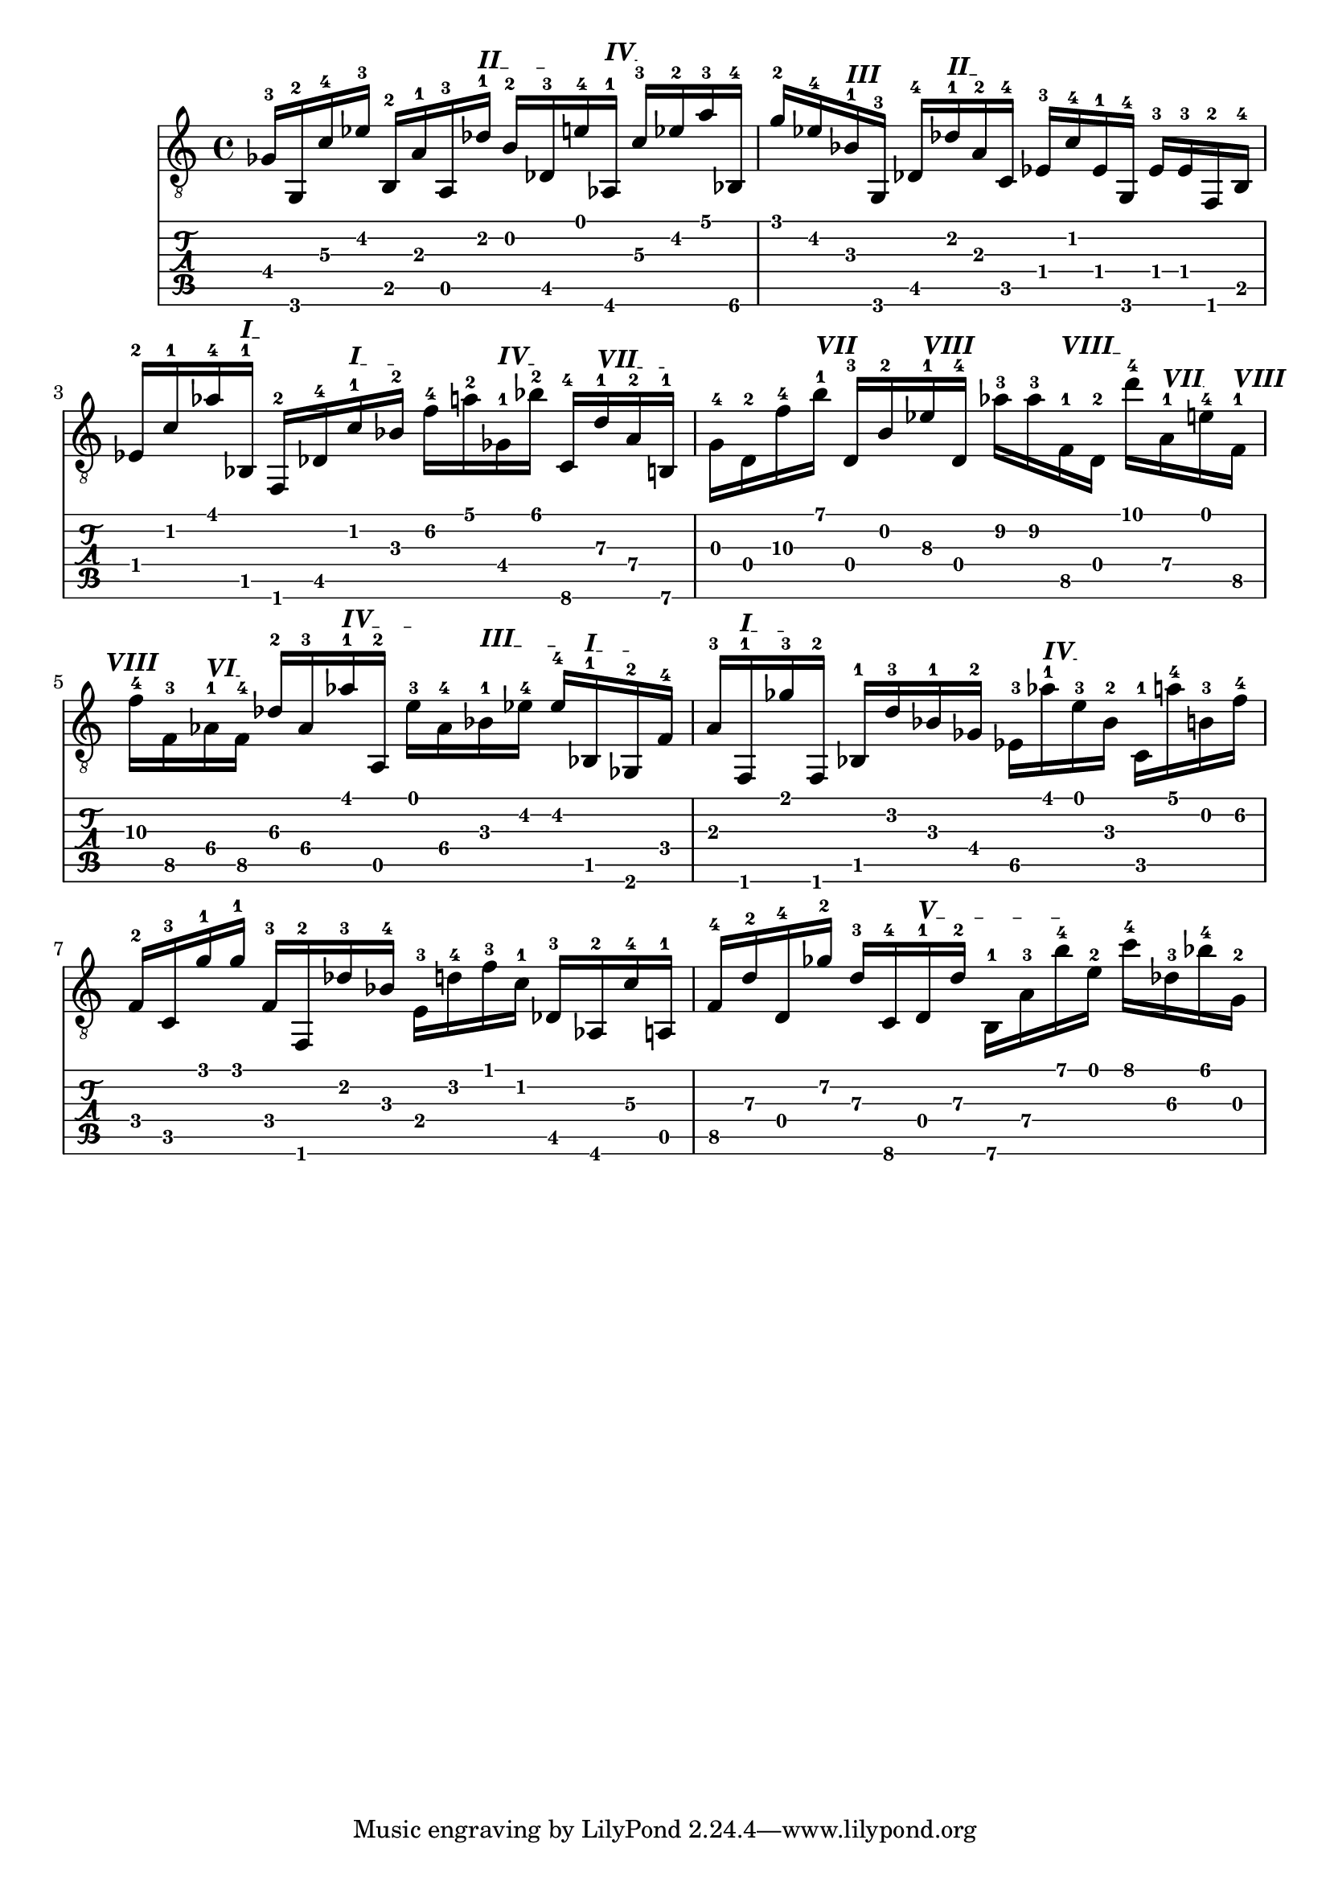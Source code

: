 \version "2.18.2"
\score {
<<
\new Voice {
\override TextScript.size = #'1.5
\override TextScript.fret-diagram-details.finger-code = #'in-dot
\absolute {
	\clef "treble_8"
\set TabStaff.minimumFret = #4
< ges-3 >16 \stopTextSpan
\set TabStaff.minimumFret = #3
< g,-2 >16 \stopTextSpan
\set TabStaff.minimumFret = #5
< c'-4 >16 \stopTextSpan
\set TabStaff.minimumFret = #4
< ees'-3 >16 \stopTextSpan
\set TabStaff.minimumFret = #2
< b,-2 >16
\set TabStaff.minimumFret = #2
< a-1 >16 \stopTextSpan
\set TabStaff.minimumFret = #5
< a,-3 >16 \stopTextSpan

\override TextSpanner.bound-details.left.text = \markup { \bold II }
\set TabStaff.minimumFret = #2
< des'-1 >16 \startTextSpan \stopTextSpan
\set TabStaff.minimumFret = #4
< b-2 >16
\set TabStaff.minimumFret = #4
< des-3 >16 \stopTextSpan
\set TabStaff.minimumFret = #5
< e'-4 >16 \stopTextSpan

\override TextSpanner.bound-details.left.text = \markup { \bold IV }
\set TabStaff.minimumFret = #4
< aes,-1 >16 \startTextSpan \stopTextSpan
\set TabStaff.minimumFret = #5
< c'-3 >16 \stopTextSpan
\set TabStaff.minimumFret = #4
< ees'-2 >16 \stopTextSpan
\set TabStaff.minimumFret = #5
< a'-3 >16 \stopTextSpan
\set TabStaff.minimumFret = #6
< bes,-4 >16 \stopTextSpan
\set TabStaff.minimumFret = #3
< g'-2 >16 \stopTextSpan
\set TabStaff.minimumFret = #4
< ees'-4 >16 \stopTextSpan

\override TextSpanner.bound-details.left.text = \markup { \bold III }
\set TabStaff.minimumFret = #3
< bes-1 >16 \startTextSpan
\set TabStaff.minimumFret = #3
< g,-3 >16 \stopTextSpan
\set TabStaff.minimumFret = #4
< des-4 >16 \stopTextSpan

\override TextSpanner.bound-details.left.text = \markup { \bold II }
\set TabStaff.minimumFret = #2
< des'-1 >16 \startTextSpan
\set TabStaff.minimumFret = #2
< a-2 >16 \stopTextSpan
\set TabStaff.minimumFret = #3
< c-4 >16 \stopTextSpan
\set TabStaff.minimumFret = #1
< ees-3 >16
\set TabStaff.minimumFret = #1
< c'-4 >16
\set TabStaff.minimumFret = #1
< ees-1 >16 \stopTextSpan
\set TabStaff.minimumFret = #3
< g,-4 >16 \stopTextSpan
\set TabStaff.minimumFret = #1
< ees-3 >16
\set TabStaff.minimumFret = #1
< ees-3 >16
\set TabStaff.minimumFret = #1
< f,-2 >16 \stopTextSpan
\set TabStaff.minimumFret = #2
< b,-4 >16 \stopTextSpan
\set TabStaff.minimumFret = #1
< ees-2 >16
\set TabStaff.minimumFret = #1
< c'-1 >16 \stopTextSpan
\set TabStaff.minimumFret = #4
< aes'-4 >16 \stopTextSpan

\override TextSpanner.bound-details.left.text = \markup { \bold I }
\set TabStaff.minimumFret = #1
< bes,-1 >16 \startTextSpan
\set TabStaff.minimumFret = #1
< f,-2 >16 \stopTextSpan
\set TabStaff.minimumFret = #4
< des-4 >16 \stopTextSpan

\override TextSpanner.bound-details.left.text = \markup { \bold I }
\set TabStaff.minimumFret = #1
< c'-1 >16 \startTextSpan \stopTextSpan
\set TabStaff.minimumFret = #3
< bes-2 >16 \stopTextSpan
\set TabStaff.minimumFret = #6
< f'-4 >16 \stopTextSpan
\set TabStaff.minimumFret = #5
< a'-2 >16 \stopTextSpan

\override TextSpanner.bound-details.left.text = \markup { \bold IV }
\set TabStaff.minimumFret = #4
< ges-1 >16 \startTextSpan \stopTextSpan
\set TabStaff.minimumFret = #6
< bes'-2 >16 \stopTextSpan
\set TabStaff.minimumFret = #8
< c-4 >16 \stopTextSpan

\override TextSpanner.bound-details.left.text = \markup { \bold VII }
\set TabStaff.minimumFret = #7
< d'-1 >16 \startTextSpan
\set TabStaff.minimumFret = #7
< a-2 >16
\set TabStaff.minimumFret = #7
< b,-1 >16 \stopTextSpan
\set TabStaff.minimumFret = #10
< g-4 >16
\set TabStaff.minimumFret = #10
< d-2 >16
\set TabStaff.minimumFret = #10
< f'-4 >16 \stopTextSpan

\override TextSpanner.bound-details.left.text = \markup { \bold VII }
\set TabStaff.minimumFret = #7
< b'-1 >16 \startTextSpan \stopTextSpan
\set TabStaff.minimumFret = #10
< d-3 >16 \stopTextSpan
\set TabStaff.minimumFret = #9
< b-2 >16 \stopTextSpan

\override TextSpanner.bound-details.left.text = \markup { \bold VIII }
\set TabStaff.minimumFret = #8
< ees'-1 >16 \startTextSpan \stopTextSpan
\set TabStaff.minimumFret = #10
< d-4 >16 \stopTextSpan
\set TabStaff.minimumFret = #9
< aes'-3 >16
\set TabStaff.minimumFret = #9
< aes'-3 >16 \stopTextSpan

\override TextSpanner.bound-details.left.text = \markup { \bold VIII }
\set TabStaff.minimumFret = #8
< f-1 >16 \startTextSpan \stopTextSpan
\set TabStaff.minimumFret = #10
< d-2 >16
\set TabStaff.minimumFret = #10
< d''-4 >16 \stopTextSpan

\override TextSpanner.bound-details.left.text = \markup { \bold VII }
\set TabStaff.minimumFret = #7
< a-1 >16 \startTextSpan \stopTextSpan
\set TabStaff.minimumFret = #9
< e'-4 >16 \stopTextSpan

\override TextSpanner.bound-details.left.text = \markup { \bold VIII }
\set TabStaff.minimumFret = #8
< f-1 >16 \startTextSpan \stopTextSpan
\break

\set TabStaff.minimumFret = #10
< f'-4 >16 \stopTextSpan
\set TabStaff.minimumFret = #8
< f-3 >16 \stopTextSpan

\override TextSpanner.bound-details.left.text = \markup { \bold VI }
\set TabStaff.minimumFret = #6
< aes-1 >16 \startTextSpan \stopTextSpan
\set TabStaff.minimumFret = #8
< f-4 >16 \stopTextSpan
\set TabStaff.minimumFret = #6
< des'-2 >16
\set TabStaff.minimumFret = #6
< aes-3 >16 \stopTextSpan

\override TextSpanner.bound-details.left.text = \markup { \bold IV }
\set TabStaff.minimumFret = #4
< aes'-1 >16 \startTextSpan \stopTextSpan
\set TabStaff.minimumFret = #5
< a,-2 >16
\set TabStaff.minimumFret = #5
< e'-3 >16 \stopTextSpan
\set TabStaff.minimumFret = #6
< aes-4 >16 \stopTextSpan

\override TextSpanner.bound-details.left.text = \markup { \bold III }
\set TabStaff.minimumFret = #3
< bes-1 >16 \startTextSpan \stopTextSpan
\set TabStaff.minimumFret = #4
< ees'-4 >16
\set TabStaff.minimumFret = #4
< ees'-4 >16 \stopTextSpan

\override TextSpanner.bound-details.left.text = \markup { \bold I }
\set TabStaff.minimumFret = #1
< bes,-1 >16 \startTextSpan \stopTextSpan
\set TabStaff.minimumFret = #2
< ges,-2 >16 \stopTextSpan
\set TabStaff.minimumFret = #3
< f-4 >16 \stopTextSpan
\set TabStaff.minimumFret = #2
< a-3 >16 \stopTextSpan

\override TextSpanner.bound-details.left.text = \markup { \bold I }
\set TabStaff.minimumFret = #1
< f,-1 >16 \startTextSpan \stopTextSpan
\set TabStaff.minimumFret = #2
< ges'-3 >16 \stopTextSpan
\set TabStaff.minimumFret = #1
< f,-2 >16
\set TabStaff.minimumFret = #1
< bes,-1 >16 \stopTextSpan
\set TabStaff.minimumFret = #3
< d'-3 >16
\set TabStaff.minimumFret = #3
< bes-1 >16 \stopTextSpan
\set TabStaff.minimumFret = #4
< ges-2 >16 \stopTextSpan
\set TabStaff.minimumFret = #6
< ees-3 >16 \stopTextSpan

\override TextSpanner.bound-details.left.text = \markup { \bold IV }
\set TabStaff.minimumFret = #4
< aes'-1 >16 \startTextSpan \stopTextSpan
\set TabStaff.minimumFret = #5
< e'-3 >16 \stopTextSpan
\set TabStaff.minimumFret = #3
< bes-2 >16
\set TabStaff.minimumFret = #3
< c-1 >16 \stopTextSpan
\set TabStaff.minimumFret = #5
< a'-4 >16 \stopTextSpan
\set TabStaff.minimumFret = #4
< b-3 >16 \stopTextSpan
\set TabStaff.minimumFret = #6
< f'-4 >16 \stopTextSpan
\set TabStaff.minimumFret = #3
< f-2 >16
\set TabStaff.minimumFret = #3
< c-3 >16
\set TabStaff.minimumFret = #3
< g'-1 >16
\set TabStaff.minimumFret = #3
< g'-1 >16
\set TabStaff.minimumFret = #3
< f-3 >16 \stopTextSpan
\set TabStaff.minimumFret = #1
< f,-2 >16 \stopTextSpan
\set TabStaff.minimumFret = #2
< des'-3 >16 \stopTextSpan
\set TabStaff.minimumFret = #3
< bes-4 >16 \stopTextSpan
\set TabStaff.minimumFret = #2
< e-3 >16 \stopTextSpan
\set TabStaff.minimumFret = #3
< d'-4 >16 \stopTextSpan
\set TabStaff.minimumFret = #1
< f'-3 >16
\set TabStaff.minimumFret = #1
< c'-1 >16 \stopTextSpan
\set TabStaff.minimumFret = #4
< des-3 >16
\set TabStaff.minimumFret = #4
< aes,-2 >16 \stopTextSpan
\set TabStaff.minimumFret = #5
< c'-4 >16
\set TabStaff.minimumFret = #5
< a,-1 >16 \stopTextSpan
\set TabStaff.minimumFret = #8
< f-4 >16 \stopTextSpan
\set TabStaff.minimumFret = #7
< d'-2 >16 \stopTextSpan
\set TabStaff.minimumFret = #10
< d-4 >16 \stopTextSpan
\set TabStaff.minimumFret = #7
< ges'-2 >16
\set TabStaff.minimumFret = #7
< d'-3 >16 \stopTextSpan
\set TabStaff.minimumFret = #8
< c-4 >16 \stopTextSpan

\override TextSpanner.bound-details.left.text = \markup { \bold V }
\set TabStaff.minimumFret = #5
< d-1 >16 \startTextSpan \stopTextSpan
\set TabStaff.minimumFret = #7
< d'-2 >16
\set TabStaff.minimumFret = #7
< b,-1 >16
\set TabStaff.minimumFret = #7
< a-3 >16
\set TabStaff.minimumFret = #7
< b'-4 >16 \stopTextSpan
\set TabStaff.minimumFret = #5
< e'-2 >16 \stopTextSpan
\set TabStaff.minimumFret = #8
< c''-4 >16 \stopTextSpan
\set TabStaff.minimumFret = #6
< des'-3 >16
\set TabStaff.minimumFret = #6
< bes'-4 >16 \stopTextSpan
\set TabStaff.minimumFret = #5
< g-2 >16 \stopTextSpan
\break

}}
\new TabStaff {
\override TextScript.size = #'1.5
\override TextScript.fret-diagram-details.finger-code = #'in-dot
\absolute {
\set TabStaff.minimumFret = #4
< ges-3 >16 \stopTextSpan
\set TabStaff.minimumFret = #3
< g,-2 >16 \stopTextSpan
\set TabStaff.minimumFret = #5
< c'-4 >16 \stopTextSpan
\set TabStaff.minimumFret = #4
< ees'-3 >16 \stopTextSpan
\set TabStaff.minimumFret = #2
< b,-2 >16
\set TabStaff.minimumFret = #2
< a-1 >16 \stopTextSpan
\set TabStaff.minimumFret = #5
< a,-3 >16 \stopTextSpan

\override TextSpanner.bound-details.left.text = \markup { \bold II }
\set TabStaff.minimumFret = #2
< des'-1 >16 \startTextSpan \stopTextSpan
\set TabStaff.minimumFret = #4
< b-2 >16
\set TabStaff.minimumFret = #4
< des-3 >16 \stopTextSpan
\set TabStaff.minimumFret = #5
< e'-4 >16 \stopTextSpan

\override TextSpanner.bound-details.left.text = \markup { \bold IV }
\set TabStaff.minimumFret = #4
< aes,-1 >16 \startTextSpan \stopTextSpan
\set TabStaff.minimumFret = #5
< c'-3 >16 \stopTextSpan
\set TabStaff.minimumFret = #4
< ees'-2 >16 \stopTextSpan
\set TabStaff.minimumFret = #5
< a'-3 >16 \stopTextSpan
\set TabStaff.minimumFret = #6
< bes,-4 >16 \stopTextSpan
\set TabStaff.minimumFret = #3
< g'-2 >16 \stopTextSpan
\set TabStaff.minimumFret = #4
< ees'-4 >16 \stopTextSpan

\override TextSpanner.bound-details.left.text = \markup { \bold III }
\set TabStaff.minimumFret = #3
< bes-1 >16 \startTextSpan
\set TabStaff.minimumFret = #3
< g,-3 >16 \stopTextSpan
\set TabStaff.minimumFret = #4
< des-4 >16 \stopTextSpan

\override TextSpanner.bound-details.left.text = \markup { \bold II }
\set TabStaff.minimumFret = #2
< des'-1 >16 \startTextSpan
\set TabStaff.minimumFret = #2
< a-2 >16 \stopTextSpan
\set TabStaff.minimumFret = #3
< c-4 >16 \stopTextSpan
\set TabStaff.minimumFret = #1
< ees-3 >16
\set TabStaff.minimumFret = #1
< c'-4 >16
\set TabStaff.minimumFret = #1
< ees-1 >16 \stopTextSpan
\set TabStaff.minimumFret = #3
< g,-4 >16 \stopTextSpan
\set TabStaff.minimumFret = #1
< ees-3 >16
\set TabStaff.minimumFret = #1
< ees-3 >16
\set TabStaff.minimumFret = #1
< f,-2 >16 \stopTextSpan
\set TabStaff.minimumFret = #2
< b,-4 >16 \stopTextSpan
\set TabStaff.minimumFret = #1
< ees-2 >16
\set TabStaff.minimumFret = #1
< c'-1 >16 \stopTextSpan
\set TabStaff.minimumFret = #4
< aes'-4 >16 \stopTextSpan

\override TextSpanner.bound-details.left.text = \markup { \bold I }
\set TabStaff.minimumFret = #1
< bes,-1 >16 \startTextSpan
\set TabStaff.minimumFret = #1
< f,-2 >16 \stopTextSpan
\set TabStaff.minimumFret = #4
< des-4 >16 \stopTextSpan

\override TextSpanner.bound-details.left.text = \markup { \bold I }
\set TabStaff.minimumFret = #1
< c'-1 >16 \startTextSpan \stopTextSpan
\set TabStaff.minimumFret = #3
< bes-2 >16 \stopTextSpan
\set TabStaff.minimumFret = #6
< f'-4 >16 \stopTextSpan
\set TabStaff.minimumFret = #5
< a'-2 >16 \stopTextSpan

\override TextSpanner.bound-details.left.text = \markup { \bold IV }
\set TabStaff.minimumFret = #4
< ges-1 >16 \startTextSpan \stopTextSpan
\set TabStaff.minimumFret = #6
< bes'-2 >16 \stopTextSpan
\set TabStaff.minimumFret = #8
< c-4 >16 \stopTextSpan

\override TextSpanner.bound-details.left.text = \markup { \bold VII }
\set TabStaff.minimumFret = #7
< d'-1 >16 \startTextSpan
\set TabStaff.minimumFret = #7
< a-2 >16
\set TabStaff.minimumFret = #7
< b,-1 >16 \stopTextSpan
\set TabStaff.minimumFret = #10
< g-4 >16
\set TabStaff.minimumFret = #10
< d-2 >16
\set TabStaff.minimumFret = #10
< f'-4 >16 \stopTextSpan

\override TextSpanner.bound-details.left.text = \markup { \bold VII }
\set TabStaff.minimumFret = #7
< b'-1 >16 \startTextSpan \stopTextSpan
\set TabStaff.minimumFret = #10
< d-3 >16 \stopTextSpan
\set TabStaff.minimumFret = #9
< b-2 >16 \stopTextSpan

\override TextSpanner.bound-details.left.text = \markup { \bold VIII }
\set TabStaff.minimumFret = #8
< ees'-1 >16 \startTextSpan \stopTextSpan
\set TabStaff.minimumFret = #10
< d-4 >16 \stopTextSpan
\set TabStaff.minimumFret = #9
< aes'-3 >16
\set TabStaff.minimumFret = #9
< aes'-3 >16 \stopTextSpan

\override TextSpanner.bound-details.left.text = \markup { \bold VIII }
\set TabStaff.minimumFret = #8
< f-1 >16 \startTextSpan \stopTextSpan
\set TabStaff.minimumFret = #10
< d-2 >16
\set TabStaff.minimumFret = #10
< d''-4 >16 \stopTextSpan

\override TextSpanner.bound-details.left.text = \markup { \bold VII }
\set TabStaff.minimumFret = #7
< a-1 >16 \startTextSpan \stopTextSpan
\set TabStaff.minimumFret = #9
< e'-4 >16 \stopTextSpan

\override TextSpanner.bound-details.left.text = \markup { \bold VIII }
\set TabStaff.minimumFret = #8
< f-1 >16 \startTextSpan \stopTextSpan
\break

\set TabStaff.minimumFret = #10
< f'-4 >16 \stopTextSpan
\set TabStaff.minimumFret = #8
< f-3 >16 \stopTextSpan

\override TextSpanner.bound-details.left.text = \markup { \bold VI }
\set TabStaff.minimumFret = #6
< aes-1 >16 \startTextSpan \stopTextSpan
\set TabStaff.minimumFret = #8
< f-4 >16 \stopTextSpan
\set TabStaff.minimumFret = #6
< des'-2 >16
\set TabStaff.minimumFret = #6
< aes-3 >16 \stopTextSpan

\override TextSpanner.bound-details.left.text = \markup { \bold IV }
\set TabStaff.minimumFret = #4
< aes'-1 >16 \startTextSpan \stopTextSpan
\set TabStaff.minimumFret = #5
< a,-2 >16
\set TabStaff.minimumFret = #5
< e'-3 >16 \stopTextSpan
\set TabStaff.minimumFret = #6
< aes-4 >16 \stopTextSpan

\override TextSpanner.bound-details.left.text = \markup { \bold III }
\set TabStaff.minimumFret = #3
< bes-1 >16 \startTextSpan \stopTextSpan
\set TabStaff.minimumFret = #4
< ees'-4 >16
\set TabStaff.minimumFret = #4
< ees'-4 >16 \stopTextSpan

\override TextSpanner.bound-details.left.text = \markup { \bold I }
\set TabStaff.minimumFret = #1
< bes,-1 >16 \startTextSpan \stopTextSpan
\set TabStaff.minimumFret = #2
< ges,-2 >16 \stopTextSpan
\set TabStaff.minimumFret = #3
< f-4 >16 \stopTextSpan
\set TabStaff.minimumFret = #2
< a-3 >16 \stopTextSpan

\override TextSpanner.bound-details.left.text = \markup { \bold I }
\set TabStaff.minimumFret = #1
< f,-1 >16 \startTextSpan \stopTextSpan
\set TabStaff.minimumFret = #2
< ges'-3 >16 \stopTextSpan
\set TabStaff.minimumFret = #1
< f,-2 >16
\set TabStaff.minimumFret = #1
< bes,-1 >16 \stopTextSpan
\set TabStaff.minimumFret = #3
< d'-3 >16
\set TabStaff.minimumFret = #3
< bes-1 >16 \stopTextSpan
\set TabStaff.minimumFret = #4
< ges-2 >16 \stopTextSpan
\set TabStaff.minimumFret = #6
< ees-3 >16 \stopTextSpan

\override TextSpanner.bound-details.left.text = \markup { \bold IV }
\set TabStaff.minimumFret = #4
< aes'-1 >16 \startTextSpan \stopTextSpan
\set TabStaff.minimumFret = #5
< e'-3 >16 \stopTextSpan
\set TabStaff.minimumFret = #3
< bes-2 >16
\set TabStaff.minimumFret = #3
< c-1 >16 \stopTextSpan
\set TabStaff.minimumFret = #5
< a'-4 >16 \stopTextSpan
\set TabStaff.minimumFret = #4
< b-3 >16 \stopTextSpan
\set TabStaff.minimumFret = #6
< f'-4 >16 \stopTextSpan
\set TabStaff.minimumFret = #3
< f-2 >16
\set TabStaff.minimumFret = #3
< c-3 >16
\set TabStaff.minimumFret = #3
< g'-1 >16
\set TabStaff.minimumFret = #3
< g'-1 >16
\set TabStaff.minimumFret = #3
< f-3 >16 \stopTextSpan
\set TabStaff.minimumFret = #1
< f,-2 >16 \stopTextSpan
\set TabStaff.minimumFret = #2
< des'-3 >16 \stopTextSpan
\set TabStaff.minimumFret = #3
< bes-4 >16 \stopTextSpan
\set TabStaff.minimumFret = #2
< e-3 >16 \stopTextSpan
\set TabStaff.minimumFret = #3
< d'-4 >16 \stopTextSpan
\set TabStaff.minimumFret = #1
< f'-3 >16
\set TabStaff.minimumFret = #1
< c'-1 >16 \stopTextSpan
\set TabStaff.minimumFret = #4
< des-3 >16
\set TabStaff.minimumFret = #4
< aes,-2 >16 \stopTextSpan
\set TabStaff.minimumFret = #5
< c'-4 >16
\set TabStaff.minimumFret = #5
< a,-1 >16 \stopTextSpan
\set TabStaff.minimumFret = #8
< f-4 >16 \stopTextSpan
\set TabStaff.minimumFret = #7
< d'-2 >16 \stopTextSpan
\set TabStaff.minimumFret = #10
< d-4 >16 \stopTextSpan
\set TabStaff.minimumFret = #7
< ges'-2 >16
\set TabStaff.minimumFret = #7
< d'-3 >16 \stopTextSpan
\set TabStaff.minimumFret = #8
< c-4 >16 \stopTextSpan

\override TextSpanner.bound-details.left.text = \markup { \bold V }
\set TabStaff.minimumFret = #5
< d-1 >16 \startTextSpan \stopTextSpan
\set TabStaff.minimumFret = #7
< d'-2 >16
\set TabStaff.minimumFret = #7
< b,-1 >16
\set TabStaff.minimumFret = #7
< a-3 >16
\set TabStaff.minimumFret = #7
< b'-4 >16 \stopTextSpan
\set TabStaff.minimumFret = #5
< e'-2 >16 \stopTextSpan
\set TabStaff.minimumFret = #8
< c''-4 >16 \stopTextSpan
\set TabStaff.minimumFret = #6
< des'-3 >16
\set TabStaff.minimumFret = #6
< bes'-4 >16 \stopTextSpan
\set TabStaff.minimumFret = #5
< g-2 >16 \stopTextSpan
\break

}}
>>
\layout {}
\midi {}
}